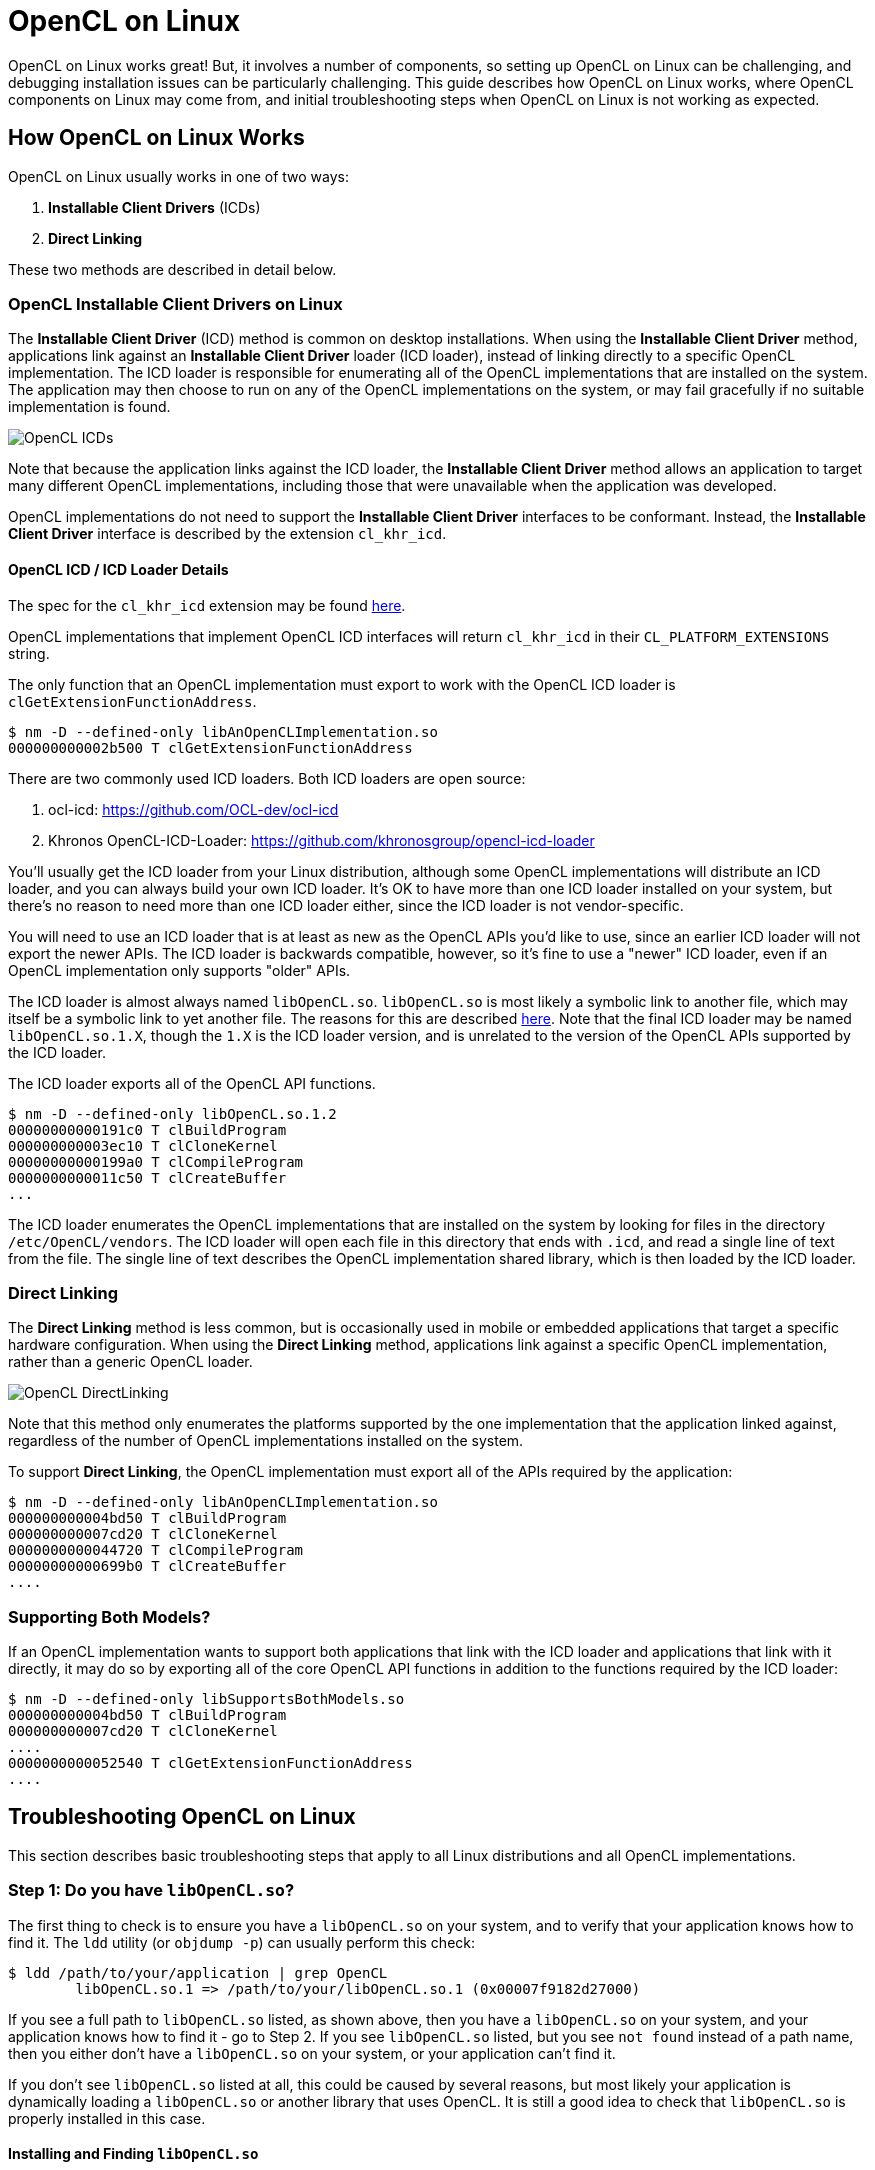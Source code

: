 = OpenCL on Linux
:imagesdir: ./images

OpenCL on Linux works great!
But, it involves a number of components, so setting up OpenCL on Linux can be challenging, and debugging installation issues can be particularly challenging.
This guide describes how OpenCL on Linux works, where OpenCL components on Linux may come from, and initial troubleshooting steps when OpenCL on Linux is not working as expected.

== How OpenCL on Linux Works

OpenCL on Linux usually works in one of two ways:

1. *Installable Client Drivers* (ICDs)
1. *Direct Linking*

These two methods are described in detail below.

=== OpenCL Installable Client Drivers on Linux

The *Installable Client Driver* (ICD) method is common on desktop installations.
When using the *Installable Client Driver* method, applications link against an *Installable Client Driver* loader (ICD loader), instead of linking directly to a specific OpenCL implementation.
The ICD loader is responsible for enumerating all of the OpenCL implementations that are installed on the system.
The application may then choose to run on any of the OpenCL implementations on the system, or may fail gracefully if no suitable implementation is found.

image::OpenCL-ICDs.png[]

Note that because the application links against the ICD loader, the *Installable Client Driver* method allows an application to target many different OpenCL implementations, including those that were unavailable when the application was developed.

OpenCL implementations do not need to support the *Installable Client Driver* interfaces to be conformant.
Instead, the *Installable Client Driver* interface is described by the extension `cl_khr_icd`.

==== OpenCL ICD / ICD Loader Details

The spec for the `cl_khr_icd` extension may be found https://www.khronos.org/registry/OpenCL/specs/2.2/html/OpenCL_Ext.html#cl_khr_icd-opencl[here].

OpenCL implementations that implement OpenCL ICD interfaces will return `cl_khr_icd` in their `CL_PLATFORM_EXTENSIONS` string.

The only function that an OpenCL implementation must export to work with the OpenCL ICD loader is `clGetExtensionFunctionAddress`.

----
$ nm -D --defined-only libAnOpenCLImplementation.so
000000000002b500 T clGetExtensionFunctionAddress
----

There are two commonly used ICD loaders.
Both ICD loaders are open source:

1. ocl-icd: https://github.com/OCL-dev/ocl-icd
1. Khronos OpenCL-ICD-Loader: https://github.com/khronosgroup/opencl-icd-loader

You'll usually get the ICD loader from your Linux distribution, although some OpenCL implementations will distribute an ICD loader, and you can always build your own ICD loader.
It's OK to have more than one ICD loader installed on your system, but there's no reason to need more than one ICD loader either, since the ICD loader is not vendor-specific.

You will need to use an ICD loader that is at least as new as the OpenCL APIs you'd like to use, since an earlier ICD loader will not export the newer APIs.
The ICD loader is backwards compatible, however, so it's fine to use a "newer" ICD loader, even if an OpenCL implementation only supports "older" APIs.

The ICD loader is almost always named `libOpenCL.so`.
`libOpenCL.so` is most likely a symbolic link to another file, which may itself be a symbolic link to yet another file.
The reasons for this are described http://tldp.org/HOWTO/Program-Library-HOWTO/shared-libraries.html[here].
Note that the final ICD loader may be named `libOpenCL.so.1.X`, though the `1.X` is the ICD loader version, and is unrelated to the version of the OpenCL APIs supported by the ICD loader.

The ICD loader exports all of the OpenCL API functions.

----
$ nm -D --defined-only libOpenCL.so.1.2
00000000000191c0 T clBuildProgram
000000000003ec10 T clCloneKernel
00000000000199a0 T clCompileProgram
0000000000011c50 T clCreateBuffer
...
----

The ICD loader enumerates the OpenCL implementations that are installed on the system by looking for files in the directory `/etc/OpenCL/vendors`.
The ICD loader will open each file in this directory that ends with `.icd`, and read a single line of text from the file.
The single line of text describes the OpenCL implementation shared library, which is then loaded by the ICD loader.

=== Direct Linking

The *Direct Linking* method is less common, but is occasionally used in mobile or embedded applications that target a specific hardware configuration.
When using the *Direct Linking* method, applications link against a specific OpenCL implementation, rather than a generic OpenCL loader.

image::OpenCL-DirectLinking.png[]

Note that this method only enumerates the platforms supported by the one implementation that the application linked against, regardless of the number of OpenCL implementations installed on the system.

To support *Direct Linking*, the OpenCL implementation must export all of the APIs required by the application:

----
$ nm -D --defined-only libAnOpenCLImplementation.so
000000000004bd50 T clBuildProgram
000000000007cd20 T clCloneKernel
0000000000044720 T clCompileProgram
00000000000699b0 T clCreateBuffer
....
----

=== Supporting Both Models?

If an OpenCL implementation wants to support both applications that link with the ICD loader and applications that link with it directly, it may do so by exporting all of the core OpenCL API functions in addition to the functions required by the ICD loader:

----
$ nm -D --defined-only libSupportsBothModels.so
000000000004bd50 T clBuildProgram
000000000007cd20 T clCloneKernel
....
0000000000052540 T clGetExtensionFunctionAddress
....
----

== Troubleshooting OpenCL on Linux

This section describes basic troubleshooting steps that apply to all Linux distributions and all OpenCL implementations.

=== Step 1: Do you have `libOpenCL.so`?

The first thing to check is to ensure you have a `libOpenCL.so` on your system, and to verify that your application knows how to find it.
The `ldd` utility (or `objdump -p`) can usually perform this check:

----
$ ldd /path/to/your/application | grep OpenCL
	libOpenCL.so.1 => /path/to/your/libOpenCL.so.1 (0x00007f9182d27000)
----

If you see a full path to `libOpenCL.so` listed, as shown above, then you have a `libOpenCL.so` on your system, and your application knows how to find it - go to Step 2.
If you see `libOpenCL.so` listed, but you see `not found` instead of a path name, then you either don't have a `libOpenCL.so` on your system, or your application can't find it.

If you don't see `libOpenCL.so` listed at all, this could be caused by several reasons, but most likely your application is dynamically loading a `libOpenCL.so` or another library that uses OpenCL.
It is still a good idea to check that `libOpenCL.so` is properly installed in this case.

==== Installing and Finding `libOpenCL.so`

This section describes possible resolutions to `libOpenCL.so` being `not found`.

First, check if a `libOpenCL.so` exists on your system.
There are many ways to do this, some which will be dependent on your particular Linux distribution or configuration, especially whether you are using an *Installable Client Drivers* or *Direct Linking*.

The `locate` or `find` commands may be helpful: `locate libOpenCL.so`.
If you are using one, your package manager may be also helpful: start by searching for packages similar to `ocl-icd`, or `OpenCL`, or `ICD` for the *Installable Client Driver* method, or for your target OpenCL implementation for the *Direct Linking* method.

If you don't have a `libOpenCL.so` then you'll need to install it.
Again, the method to do this will be dependent on your Linux Distribution or configuration.
Remember though: unless you are using the *Direct Linking* method, your `libOpenCL.so` will be the ICD loader, and not a particular OpenCL implementation!

If you have verified that a `libOpenCL.so` exists on your system, but you still see `not found` instead of a path to your `libOpenCL.so`, then the dynamic linker does not know how to find your `libOpenCL.so`.
Here are a few possible solutions to this problem:

. You may need to update your `ldconfig` cache file.
You can check if `libOpenCL.so` is in your `ldconfig` cache by running `ldconfig -p | grep OpenCL`.
If `libOpenCL.so` is not in your cache file, running `ldconfig` may add it, but this will require root access.
If you install `libOpenCL.so` from a package, this step will likely be done by your package manager.
. You can use the `LD_LIBRARY_PATH` environment variable to specify the directory containing `libOpenCL.so`.
. You can use the `LD_PRELOAD` environment variable to preload your `libOpenCL.so` (this is uncommon).

After following these steps your application should be able to run and make OpenCL API calls, such as to `clGetPlatformIDs`.

=== Step 2: Do You Have An OpenCL Implementation?

This section assumes that you have a `libOpenCL.so` on your system and that your application knows how to find it.
This means that you are able to make OpenCL API calls, such as to `clGetPlatformIDs`, but you either aren't seeing any OpenCL implementations (`platforms`) on your system, or aren't seeing one of the platforms you are expecting to see.

This section primarily discusses troubleshooting issues with the *Installable Client Driver* method, since the *Direct Linking* method will be directly calling into an OpenCL implementation.
Recall that with the *Installable Client Driver* method, `libOpenCL.so` is actually an ICD loader, which is responsible for enumerating the OpenCL implementations installed on the system.

==== Step 2a: Is your OpenCL implementation in `/etc/OpenCL/vendors`?

If you aren't seeing the OpenCL implementations you are expecting to see on your system, the first thing to check is whether the OpenCL implementation is setup so the ICD loader can find it.
You can do this by examining the contents of `/etc/OpenCL/vendors`:

----
$ ls -l /etc/OpenCL/vendors/
total 8
lrwxrwxrwx 1 root root 42 Jul 30  2018 vendor.icd -> /etc/alternatives/opencl-vendor-runtime-icd
-rw-r--r-- 1 root root 63 Feb 11 22:39 stub.icd
----

Each OpenCL implementation should have its own file in this directory, with a `.icd` file extension.
The file is probably labeled according to the vendor that provided the OpenCL implementation, but there are no labeling requirements.
If you don't see a file corresponding to your OpenCL implementation, or it doesn't end with a `.icd` file extension, then the ICD loader will not know how to load your OpenCL implementation.

==== Step 2b: Is the file for your OpenCL implementation readable?

If you see a file corresponding to your OpenCL implementation, the next step is to ensure that it is readable.
If it is not readable by the user running the OpenCL application, then the ICD loader will not be able to open the file to find the OpenCL implementation.
While it is very unlikely that an installer will setup permissions on the file incorrectly, it is a good idea to check to be sure.

==== Step 2c: Are the contents of the file for your OpenCL implementation correct?

If you see a file corresponding to your OpenCL implementation, and the file is readable, the next step is to ensure that the contents of the file are correct.
The file for each OpenCL implementation should consist of a single line describing where to find the shared library for the OpenCL implementation.
The contents of the file are passed as-is to `dlopen`.
This means that the file should contain a single line, with no trailing whitespace, including newline characters.
In most cases, the contents of the file will be a full path the shared library for an OpenCL implementation, for example:

----
$ more vendor.icd
/opt/vendor/opencl-1.2-X.Y.Z.W/lib64/libvendorocl.so
----

It's possible that the contents of the file will simply be the name of the shared library for an OpenCL implementation, for example:

----
$ more stub.icd
libOpenCLDriverStub.so
----

This can work, but you may need to take additional steps to ensure that `dlopen` can find the shared library.
These additional steps are similar to the ones for `libOpenCL.so` described above.
To summarize:

. You may need to update your `ldconfig` cache file.
If the shared library is not in your cache file, running `ldconfig` may add it, but this will require root access.
. You can use the `LD_LIBRARY_PATH` environment variable to specify the directory containing the shared library for the OpenCL implementation.
. You can use the `LD_PRELOAD` environment variable to preload the shared library for the OpenCL implementation (this is uncommon).

=== Using `strace` to Troubleshoot

The Linux `strace` utility can be very helpful to troubleshoot OpenCL issues.
Since this utility can produce a lot of output, you may want to redirect the output to a file, and start by troubleshooting a simple test case, such as by running `clinfo`.
Here is an example command to run `strace` and redirect the output to a file:

----
$ strace ./my_opencl_application 2> trace.txt
----

You can then examine the output in `trace.txt`.
Some things you may want to look for are:

. Was `libOpenCL.so` correctly opened?
If not, you will only see lines like this one:
+
--
----
open("libOpenCL.so.1", O_RDONLY|O_CLOEXEC) = -1 ENOENT (No such file or directory)
----
--
+
If you eventually see a line like this one, `libOpenCL.so` was correctly opened:
+
--
----
open("/usr/lib/x86_64-linux-gnu/libOpenCL.so.1", O_RDONLY|O_CLOEXEC) = 3
----
--

. Was the ICD loader able to open and read your vendor file?
If you see a line like this one, your vendor file was correctly opened:
+
--
----
open("/etc/OpenCL/vendors/vendor.icd", O_RDONLY) = 4
----
--

. Was the ICD loader able to open the shared library for the OpenCL implementation?
If not, you will only see lines like this one.
In this example, the vendor file did not contain a full path to the OpenCL implementation:
+
--
----
open("libOpenCLDriverStub.so", O_RDONLY|O_CLOEXEC) = -1 ENOENT (No such file or directory)
----
--
+
If you see a line like this one, the shared library for the OpenCL implementation was correctly opened.
In this example, the vendor file did not contain the full path to the OpenCL implementation, but the shared library for the OpenCL implementation was in `LD_LIBRARY_PATH`:
+
--
----
open("/etc/OpenCL/vendors/stub.icd", O_RDONLY) = 4
...
read(4, "libOpenCLDriverStub.so\n", 23) = 23
...
open("/path/to/libOpenCLDriverStub.so", O_RDONLY|O_CLOEXEC) = 5
----
--

If you've gotten this far, your application was able to find the ICD loader and the ICD loader was able to enumerate and load your vendor implementation.

=== Other Things To Check

This section may add additional troubleshooting steps for specific OpenCL implementations.

---
Written by Ben Ashbaugh

This work is licensed under a Creative Commons Attribution 4.0 International License;
see http://creativecommons.org/licenses/by/4.0/

OpenCL and the OpenCL logo are trademarks of Apple Inc. used by permission by Khronos.

* Other names and brands may be claimed as the property of others.